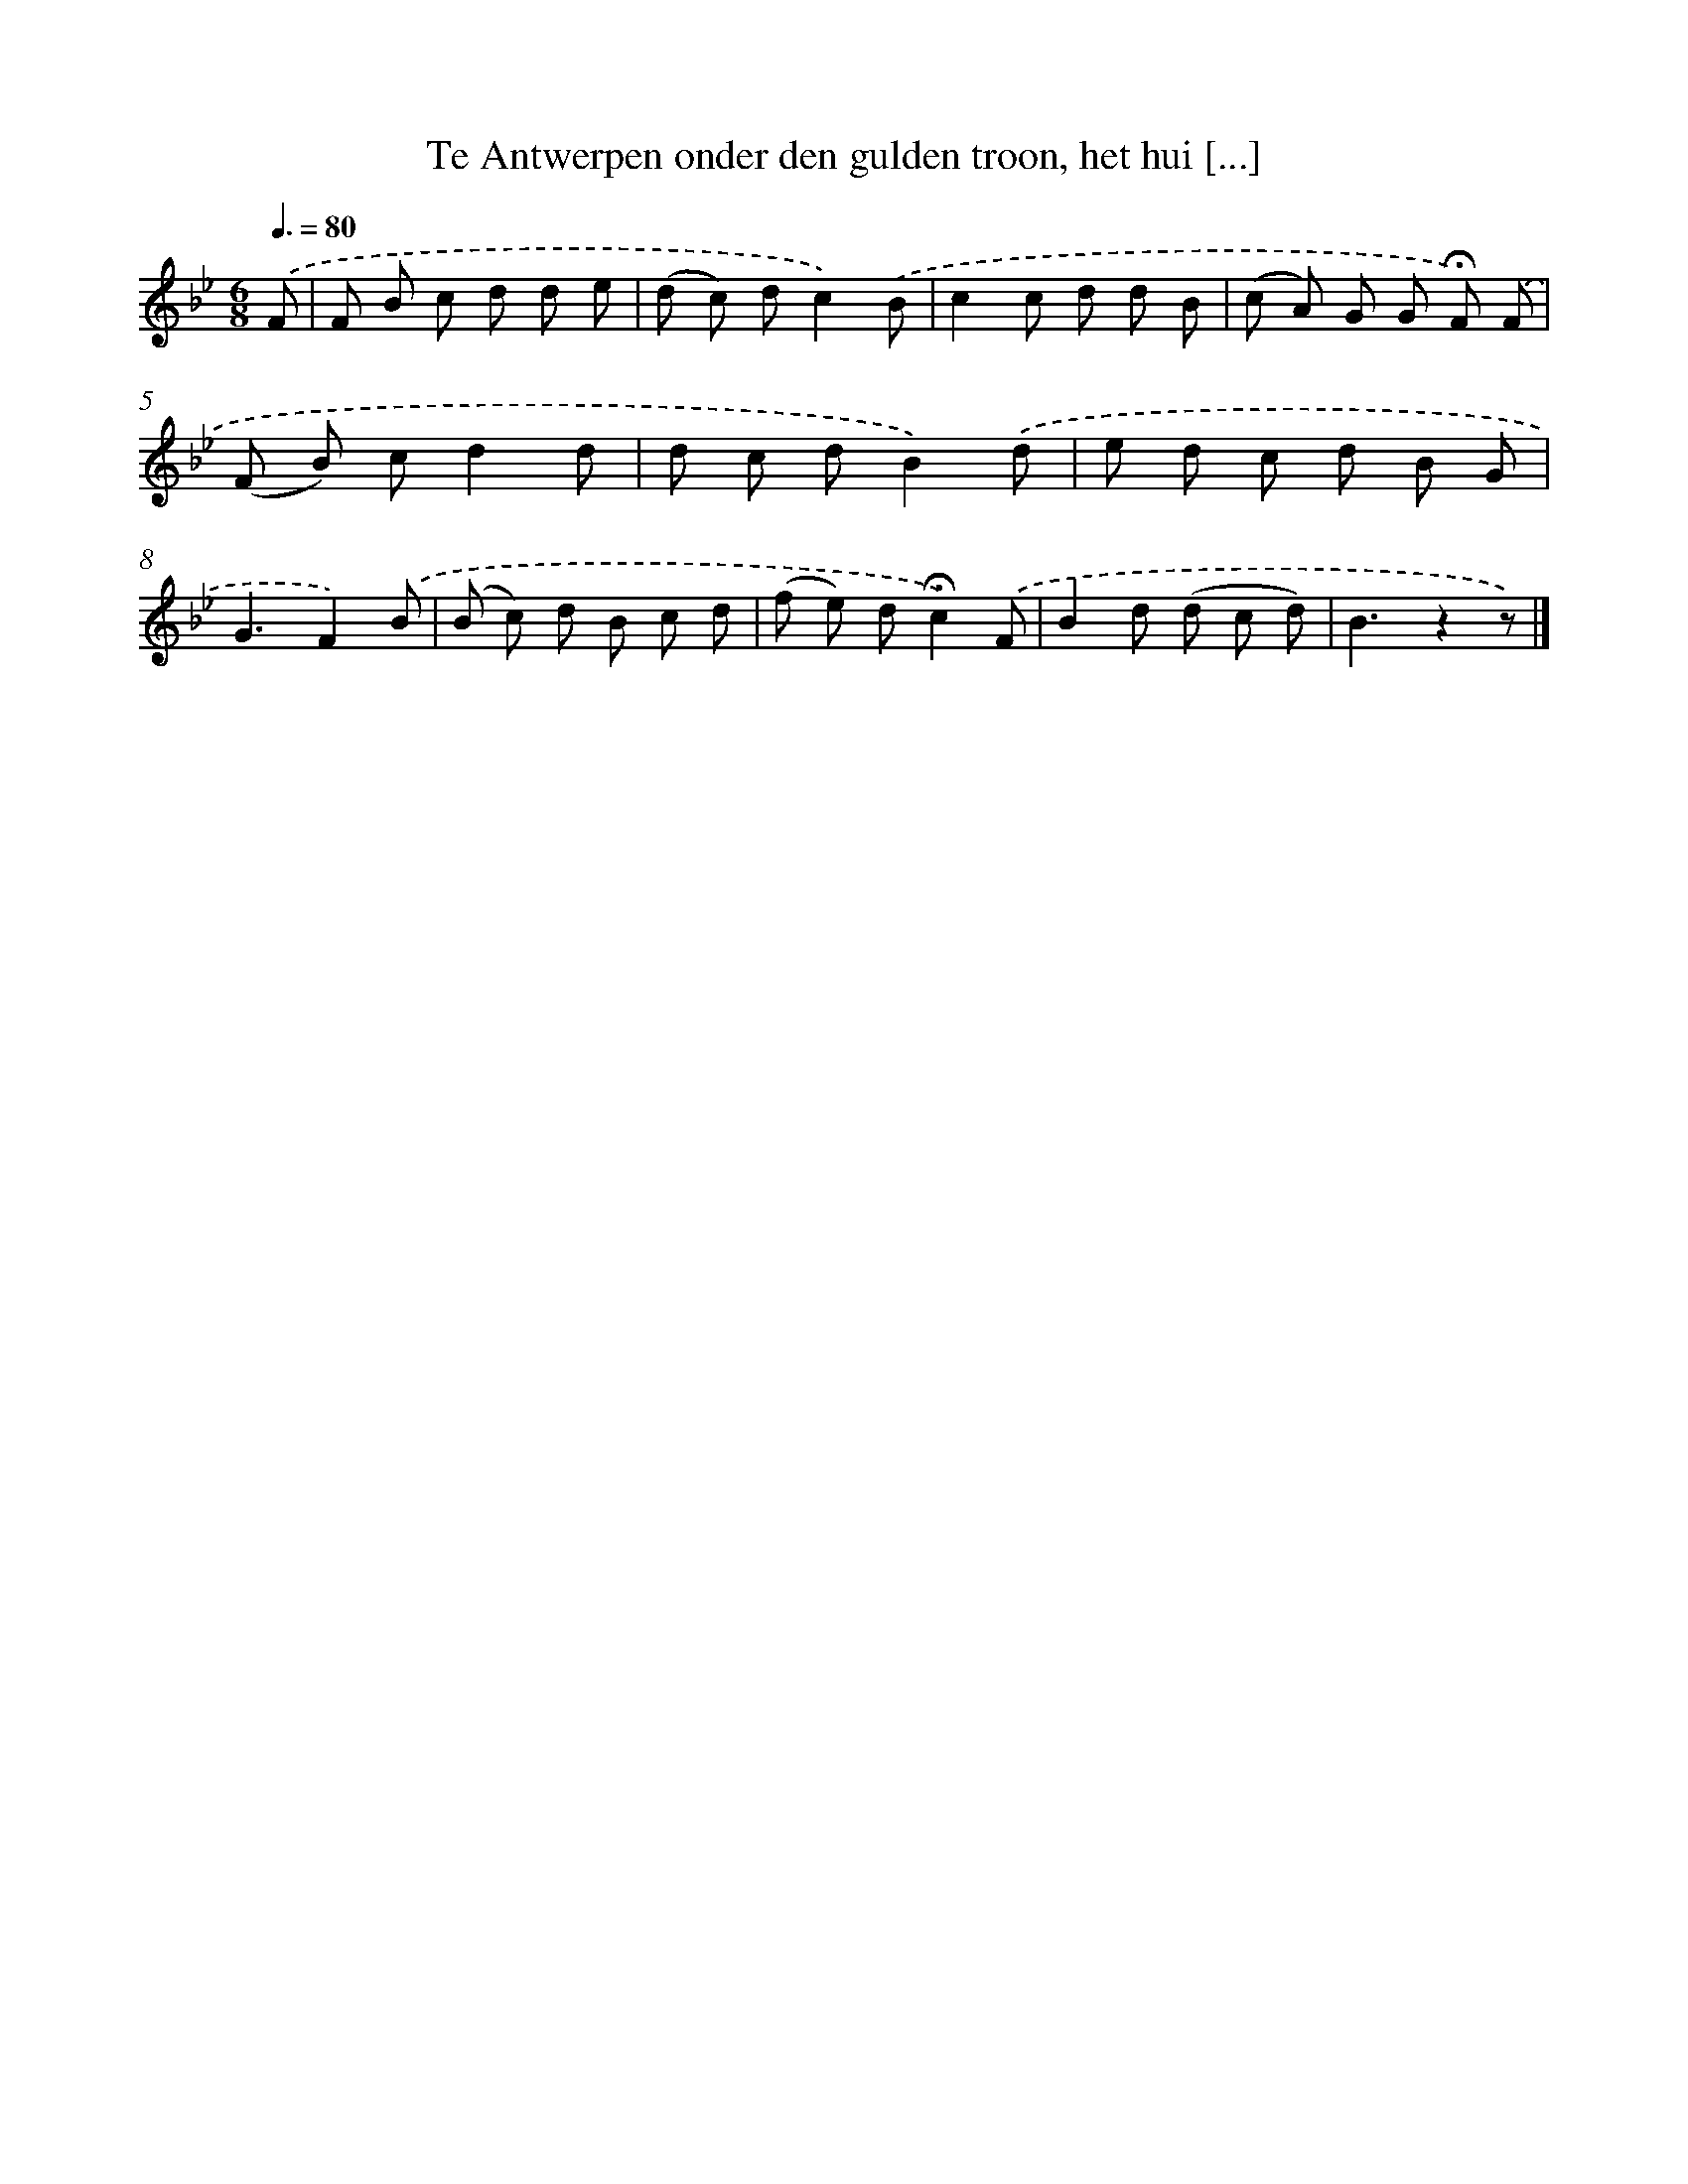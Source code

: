 X: 9754
T: Te Antwerpen onder den gulden troon, het hui [...]
%%abc-version 2.0
%%abcx-abcm2ps-target-version 5.9.1 (29 Sep 2008)
%%abc-creator hum2abc beta
%%abcx-conversion-date 2018/11/01 14:36:59
%%humdrum-veritas 848679390
%%humdrum-veritas-data 3669777362
%%continueall 1
%%barnumbers 0
L: 1/8
M: 6/8
Q: 3/8=80
K: Bb clef=treble
.('F [I:setbarnb 1]|
F B c d d e |
(d c) dc2).('B |
c2c d d B |
(c A) G G !fermata!F) .('F |
(F B) cd2d |
d c dB2).('d |
e d c d B G |
G3F2).('B |
(B c) d B c d |
(f e) d!fermata!c2).('F |
B2d (d c d) |
B3z2z) |]
